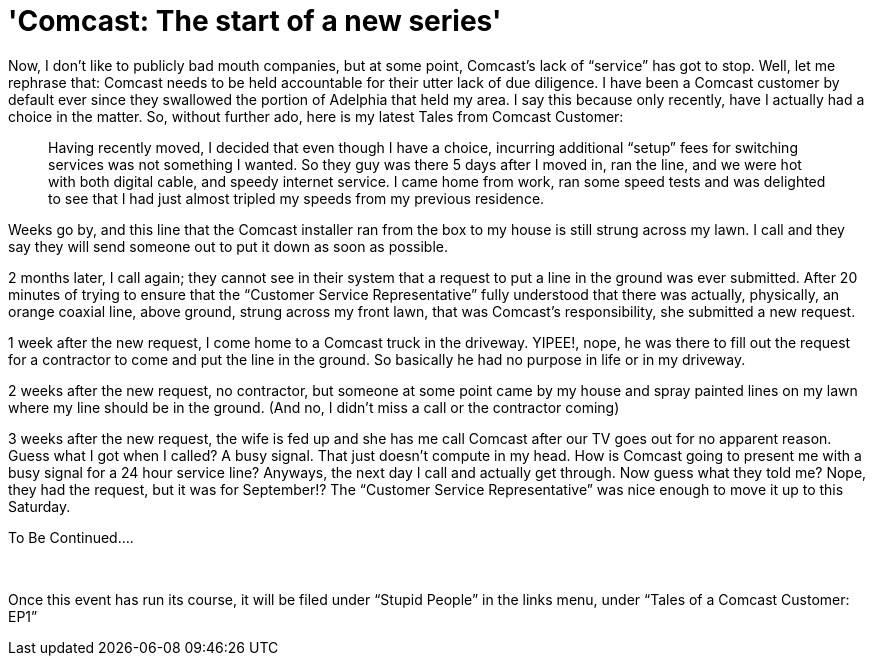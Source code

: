 = 'Comcast: The start of a new series'
:hp-tags: Rant, Rant

Now, I don’t like to publicly bad mouth companies, but at some point, Comcast’s lack of “service” has got to stop. Well, let me rephrase that: Comcast needs to be held accountable for their utter lack of due diligence. I have been a Comcast customer by default ever since they swallowed the portion of Adelphia that held my area. I say this because only recently, have I actually had a choice in the matter. So, without further ado, here is my latest Tales from Comcast Customer:  


> Having recently moved, I decided that even though I have a choice, incurring additional “setup” fees for switching services was not something I wanted. So they guy was there 5 days after I moved in, ran the line, and we were hot with both digital cable, and speedy internet service. I came home from work, ran some speed tests and was delighted to see that I had just almost tripled my speeds from my previous residence.  
  
Weeks go by, and this line that the Comcast installer ran from the box to my house is still strung across my lawn. I call and they say they will send someone out to put it down as soon as possible.  
  
2 months later, I call again; they cannot see in their system that a request to put a line in the ground was ever submitted. After 20 minutes of trying to ensure that the “Customer Service Representative” fully understood that there was actually, physically, an orange coaxial line, above ground, strung across my front lawn, that was Comcast’s responsibility, she submitted a new request.  
  
1 week after the new request, I come home to a Comcast truck in the driveway. YIPEE!, nope, he was there to fill out the request for a contractor to come and put the line in the ground. So basically he had no purpose in life or in my driveway.  
  
2 weeks after the new request, no contractor, but someone at some point came by my house and spray painted lines on my lawn where my line should be in the ground. (And no, I didn’t miss a call or the contractor coming)  
  
3 weeks after the new request, the wife is fed up and she has me call Comcast after our TV goes out for no apparent reason. Guess what I got when I called? A busy signal. That just doesn’t compute in my head. How is Comcast going to present me with a busy signal for a 24 hour service line? Anyways, the next day I call and actually get through. Now guess what they told me? Nope, they had the request, but it was for September!? The “Customer Service Representative” was nice enough to move it up to this Saturday.  
  
To Be Continued....

  
   
  
Once this event has run its course, it will be filed under “Stupid People” in the links menu, under “Tales of a Comcast Customer: EP1”

